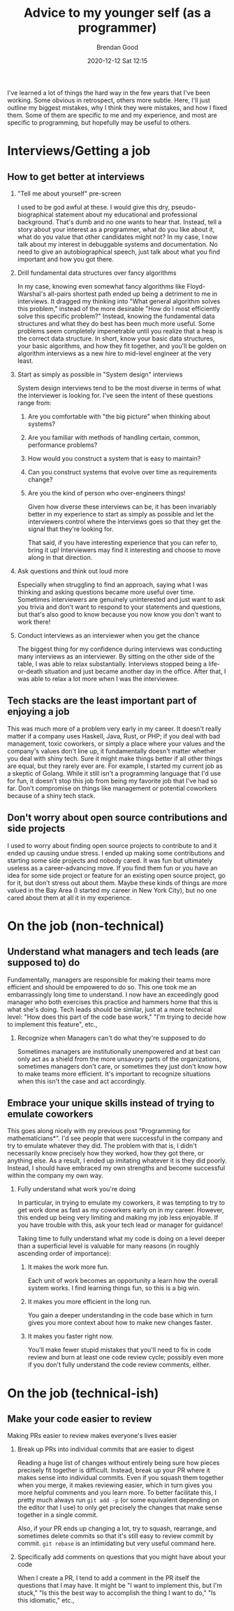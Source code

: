 #+STARTUP: showall
#+STARTUP: hidestars
#+OPTIONS: H:2 num:nil tags:t toc:nil timestamps:t
#+LAYOUT: post
#+AUTHOR: Brendan Good
#+DATE: 2020-12-12 Sat 12:15
#+TITLE: Advice to my younger self (as a programmer)
#+DESCRIPTION: I talk about my mistakes both technical and otherwise
#+TAGS: job advice
#+CATEGORIES: job advice

I've learned a lot of things the hard way in the few years that I've been working. Some obvious in retrospect, others more subtle. Here, I'll just outline my biggest
mistakes, why I think they were mistakes, and how I fixed them. Some of them are specific to me and my experience, and most are specific to programming, but hopefully may be useful to others.

* Interviews/Getting a job
** How to get better at interviews
*** "Tell me about yourself" pre-screen
   I used to be god awful at these. I would give this dry, pseudo-biographical statement about my educational and professional background. That's dumb and no one wants to hear that. Instead,
   tell a story about your interest as a programmer, what do you like about it, what do you value that other candidates might not? In my case, I now talk
   about my interest in debuggable systems and documentation. No need to give an autobiographical speech, just talk about what you find important and how you got there.

*** Drill fundamental data structures over fancy algorithms
   In my case, knowing even somewhat fancy algorithms like Floyd-Warshal's all-pairs shortest path ended up being a detriment to me in interviews. It dragged my
   thinking into "What general algorithm solves this problem," instead of the more desirable "How do I most efficiently solve this specific problem?"
   Instead, knowing the fundamental data structures and what they do best has been much more useful. Some problems seem completely impenetrable
   until you realize that a heap is the correct data structure. In short, know your basic data structures, your basic algorithms, and how they fit together,
   and you'll be golden on algorithm interviews as a new hire to mid-level engineer at the very least.
   
*** Start as simply as possible in "System design" interviews
	System design interviews tend to be the most diverse in terms of what the interviewer is looking for. I've seen the intent of these questions range from:
1. Are you comfortable with "the big picture" when thinking about systems?
2. Are you familiar with methods of handling certain, common, performance problems?
3. How would you construct a system that is easy to maintain?
4. Can you construct systems that evolve over time as requirements change?
5. Are you the kind of person who over-engineers things!

   Given how diverse these interviews can be, it has been invariably better in my experience to start as simply as possible and let the interviewers control where
   the interviews goes so that they get the signal that they're looking for.

   That said, if you have interesting experience that you can refer to, bring it up! Interviewers may find it interesting and choose to move along in that direction.

*** Ask questions and think out loud more
   Especially when struggling to find an approach, saying what I was thinking and asking questions became more useful over time. Sometimes interviewers are genuinely
   uninterested and just want to ask you trivia and don't want to respond to your statements and questions, but that's also good to know because you now know you
   don't want to work there!

*** Conduct interviews as an interviewer when you get the chance
   The biggest thing for my confidence during interviews was conducting many interviews as an interviewer. By sitting on the other side of the table, I was able to
   relax substantially. Interviews stopped being a life-or-death situation and just became another day in the office. After that, I was able to relax a lot more
   when I was the interviewee.

** Tech stacks are the least important part of enjoying a job
   This was much more of a problem very early in my career. It doesn't really matter if a company uses Haskell, Java, Rust, or PHP; if you deal with bad management, toxic coworkers, or
   simply a place where your values and the company's values don't line up, it fundamentally doesn't matter whether you deal with shiny tech. Sure it might make things better if all
   other things are equal, but they rarely ever are. For example, I started my current job as a skeptic of Golang. While it still isn't a programming language that I'd use for fun,
   it doesn't stop this job from being my favorite job that I've had so far. Don't compromise on things like management or potential coworkers because of a shiny tech stack.

** Don't worry about open source contributions and side projects
  I used to worry about finding open source projects to contribute to and it ended up causing undue stress. I ended up making some contributions and starting
  some side projects and nobody cared. It was fun but ultimately useless as a career-advancing move. If you find them fun or you have an idea for some side project
  or feature for an existing open source project, go for it, but don't stress out about them. Maybe these kinds of things are more valued in the Bay Area
  (I started my career in New York City), but no one cared about them at all it in my experience.

* On the job (non-technical)
** Understand what managers and tech leads (are supposed to) do
  Fundamentally, managers are responsible for making their teams more efficient and should be empowered to do so. This one took me an embarrassingly long time to understand. I now have an exceedingly
  good manager who both exercises this practice and hammers home that this is what she's doing. Tech leads should be similar, just at a more technical level: "How does this part of the code base work,"
  "I'm trying to decide how to implement this feature", etc.,

*** Recognize when Managers can't do what they're supposed to do
   Sometimes managers are institutionally unempowered and at best can only act as a shield from the more unsavory parts of the organizations, sometimes managers don't care,
   or sometimes they just don't know how to make teams more efficient. It's important to recognize situations when this isn't the case and act accordingly.

** Embrace your unique skills instead of trying to emulate coworkers
  This goes along nicely with my previous post "Programming for mathematicians*". I'd see people that were successful in the company and try to emulate whatever they did.
  The problem with that is, I didn't necessarily know precisely how they worked, how they got there, or anything else. As a result, I ended up imitating whatever it
  is they did poorly. Instead, I should have embraced my own strengths and become successful within the company my own way.

*** Fully understand what work you're doing 
   In particular, in trying to emulate my coworkers, it was tempting to try to get work done as fast as my coworkers early on in my career.
   However, this ended up being very limiting and making my job less enjoyable. If you have trouble with this, ask your tech lead or manager for guidance!

   Taking time to fully understand what my code is doing on a level deeper than a superficial level is valuable for many reasons (in roughly ascending order of importance):

**** It makes the work more fun.
	Each unit of work becomes an opportunity a learn how the overall system works. I find learning things fun, so this is a big win.

**** It makes you more efficient in the long run.
	You gain a deeper understanding in the code base which in turn gives you more context about how to make new changes faster.

**** It makes you faster right now.
	You'll make fewer stupid mistakes that you'll need to fix in code review and burn at least one code review cycle; possibly even more if you
	don't fully understand the code review comments, either.
	
	
* On the job (technical-ish)
** Make your code easier to review
  Making PRs easier to review makes everyone's lives easier
*** Break up PRs into individual commits that are easier to digest
   Reading a huge list of changes without entirely being sure how pieces precisely fit together is difficult. Instead, break up your PR where it makes sense into individual commits.
   Even if you squash them together when you merge, it makes reviewing easier, which in turn gives you more helpful comments and you learn more. To better facilitate this,
   I pretty much always run =git add -p= (or some equivalent depending on the editor that I use) to only get precisely the changes that make sense together in a single commit.

   Also, if your PR ends up changing a lot, try to squash, rearrange, and sometimes delete commits so that it's still easy to review commit by commit. =git rebase= is an intimidating
   but very useful command here.
   
*** Specifically add comments on questions that you might have about your code
   When I create a PR, I tend to add a comment in the PR itself the questions that I may have. It might be "I want to implement this, but I'm stuck," "Is this the best way to accomplish
   the thing I want to do," "Is this idiomatic," etc.,

